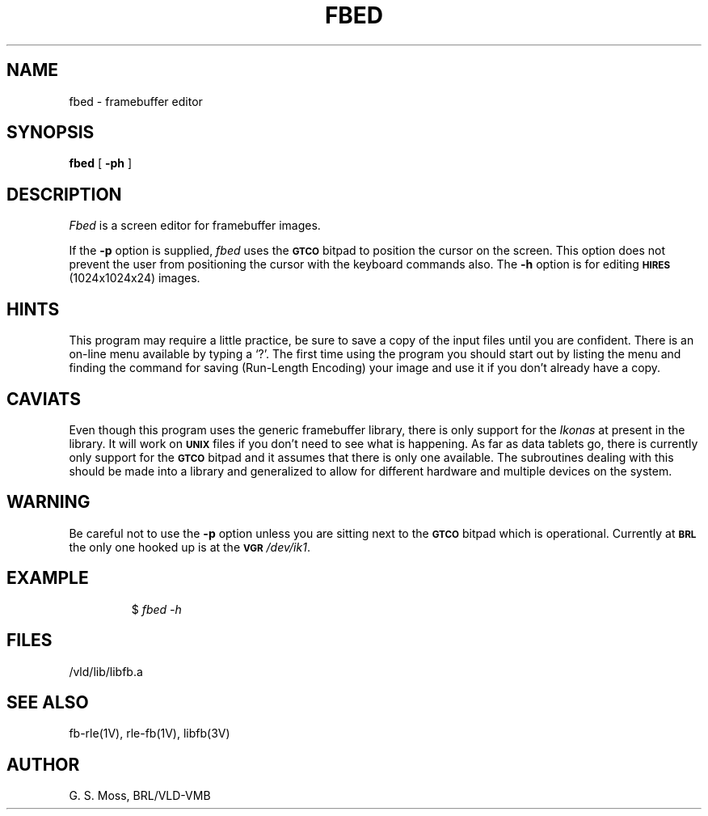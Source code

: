 .TH FBED 1V VMB
'\"	last edit:	86/08/07	G. S. Moss
'\"	SCCS ID:	@(#)fbed.1	1.22
.SH NAME
fbed \- framebuffer editor
.SH SYNOPSIS
.B fbed
[
.B \-ph
]
.SH DESCRIPTION
.I Fbed\^
is a screen editor for framebuffer images.
.P
If the
.B \-p
option is supplied,
.I fbed\^
uses the
.SM
.B GTCO
bitpad to position the cursor on the screen.  This option does not prevent
the user from positioning the cursor with the keyboard commands also.  The
.B \-h
option is for editing
.SM
.B HIRES
(1024x1024x24) images.
.SH HINTS
This program may require a little practice, be sure to save a copy of the
input files until you are confident.  There is an on-line menu available
by typing a `?'.  The first time using the program you should start out
by listing the menu and finding the command for saving (Run-Length Encoding)
your image and use it if you don't already have a copy.
.SH CAVIATS
Even though this program uses the generic framebuffer library, there is only
support for the
.I Ikonas\^
at present in the library.  It will work on
.SM
.B UNIX
files if you don't need to see what is happening.  As far as data tablets go,
there is currently only support for the
.SM
.B GTCO
bitpad and it assumes that there is only one available.  The subroutines
dealing with this should be made into a library and generalized to allow
for different hardware and multiple devices on the system.
.SH WARNING
Be careful not to use the
.B \-p
option unless you are sitting next to the
.SM
.B GTCO
bitpad which is operational.  Currently at
.SM
.B BRL
the only one hooked up is at the
.SM
.B VGR
.IR /dev/ik1\^ .
.SH EXAMPLE
.RS
$ \|\fIfbed \|\-h\fR
.RE
.SH FILES
/vld/lib/libfb.a
.SH "SEE ALSO"
fb-rle(1V), rle-fb(1V), libfb(3V)
.SH AUTHOR
G. S. Moss, BRL/VLD-VMB
